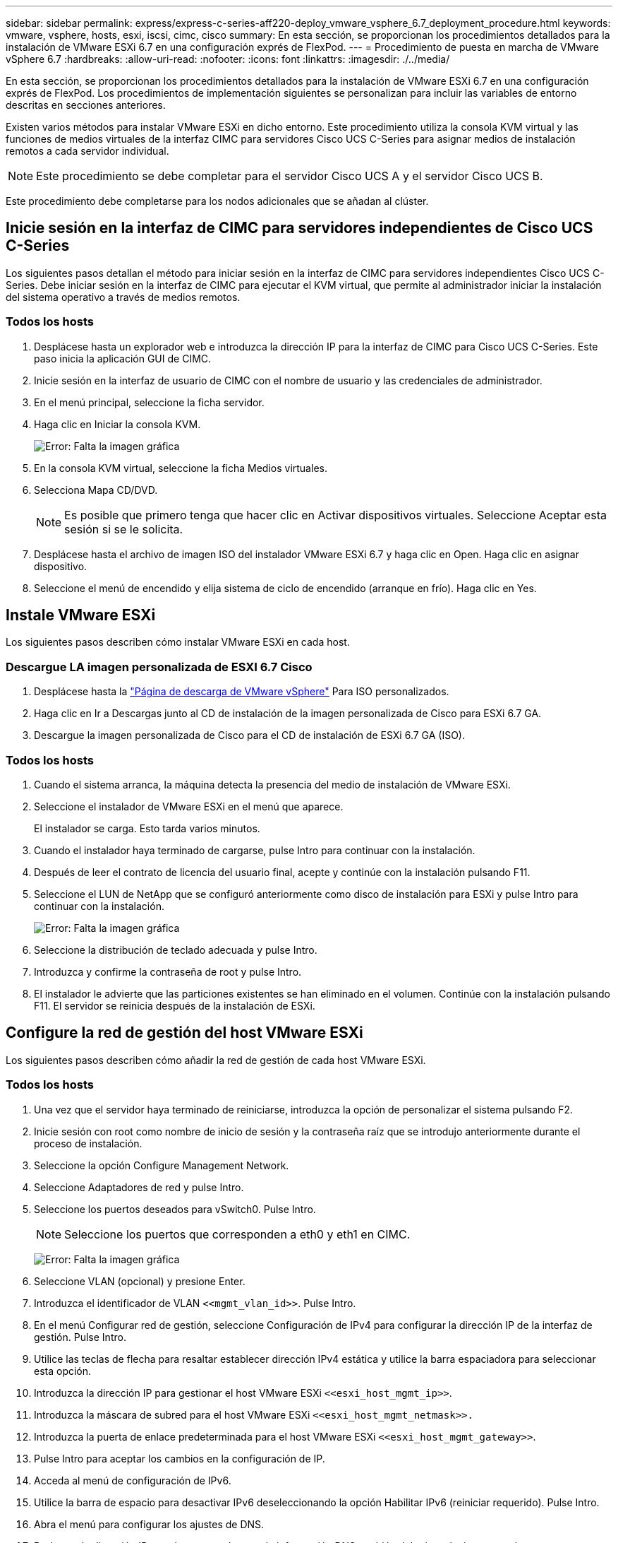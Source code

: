 ---
sidebar: sidebar 
permalink: express/express-c-series-aff220-deploy_vmware_vsphere_6.7_deployment_procedure.html 
keywords: vmware, vsphere, hosts, esxi, iscsi, cimc, cisco 
summary: En esta sección, se proporcionan los procedimientos detallados para la instalación de VMware ESXi 6.7 en una configuración exprés de FlexPod. 
---
= Procedimiento de puesta en marcha de VMware vSphere 6.7
:hardbreaks:
:allow-uri-read: 
:nofooter: 
:icons: font
:linkattrs: 
:imagesdir: ./../media/


En esta sección, se proporcionan los procedimientos detallados para la instalación de VMware ESXi 6.7 en una configuración exprés de FlexPod. Los procedimientos de implementación siguientes se personalizan para incluir las variables de entorno descritas en secciones anteriores.

Existen varios métodos para instalar VMware ESXi en dicho entorno. Este procedimiento utiliza la consola KVM virtual y las funciones de medios virtuales de la interfaz CIMC para servidores Cisco UCS C-Series para asignar medios de instalación remotos a cada servidor individual.


NOTE: Este procedimiento se debe completar para el servidor Cisco UCS A y el servidor Cisco UCS B.

Este procedimiento debe completarse para los nodos adicionales que se añadan al clúster.



== Inicie sesión en la interfaz de CIMC para servidores independientes de Cisco UCS C-Series

Los siguientes pasos detallan el método para iniciar sesión en la interfaz de CIMC para servidores independientes Cisco UCS C-Series. Debe iniciar sesión en la interfaz de CIMC para ejecutar el KVM virtual, que permite al administrador iniciar la instalación del sistema operativo a través de medios remotos.



=== Todos los hosts

. Desplácese hasta un explorador web e introduzca la dirección IP para la interfaz de CIMC para Cisco UCS C-Series. Este paso inicia la aplicación GUI de CIMC.
. Inicie sesión en la interfaz de usuario de CIMC con el nombre de usuario y las credenciales de administrador.
. En el menú principal, seleccione la ficha servidor.
. Haga clic en Iniciar la consola KVM.
+
image:express-c-series-aff220-deploy_image21.png["Error: Falta la imagen gráfica"]

. En la consola KVM virtual, seleccione la ficha Medios virtuales.
. Selecciona Mapa CD/DVD.
+

NOTE: Es posible que primero tenga que hacer clic en Activar dispositivos virtuales. Seleccione Aceptar esta sesión si se le solicita.

. Desplácese hasta el archivo de imagen ISO del instalador VMware ESXi 6.7 y haga clic en Open. Haga clic en asignar dispositivo.
. Seleccione el menú de encendido y elija sistema de ciclo de encendido (arranque en frío). Haga clic en Yes.




== Instale VMware ESXi

Los siguientes pasos describen cómo instalar VMware ESXi en cada host.



=== Descargue LA imagen personalizada de ESXI 6.7 Cisco

. Desplácese hasta la https://my.vmware.com/web/vmware/info/slug/datacenter_cloud_infrastructure/vmware_vsphere/6_7["Página de descarga de VMware vSphere"^] Para ISO personalizados.
. Haga clic en Ir a Descargas junto al CD de instalación de la imagen personalizada de Cisco para ESXi 6.7 GA.
. Descargue la imagen personalizada de Cisco para el CD de instalación de ESXi 6.7 GA (ISO).




=== Todos los hosts

. Cuando el sistema arranca, la máquina detecta la presencia del medio de instalación de VMware ESXi.
. Seleccione el instalador de VMware ESXi en el menú que aparece.
+
El instalador se carga. Esto tarda varios minutos.

. Cuando el instalador haya terminado de cargarse, pulse Intro para continuar con la instalación.
. Después de leer el contrato de licencia del usuario final, acepte y continúe con la instalación pulsando F11.
. Seleccione el LUN de NetApp que se configuró anteriormente como disco de instalación para ESXi y pulse Intro para continuar con la instalación.
+
image:express-c-series-aff220-deploy_image22.png["Error: Falta la imagen gráfica"]

. Seleccione la distribución de teclado adecuada y pulse Intro.
. Introduzca y confirme la contraseña de root y pulse Intro.
. El instalador le advierte que las particiones existentes se han eliminado en el volumen. Continúe con la instalación pulsando F11. El servidor se reinicia después de la instalación de ESXi.




== Configure la red de gestión del host VMware ESXi

Los siguientes pasos describen cómo añadir la red de gestión de cada host VMware ESXi.



=== Todos los hosts

. Una vez que el servidor haya terminado de reiniciarse, introduzca la opción de personalizar el sistema pulsando F2.
. Inicie sesión con root como nombre de inicio de sesión y la contraseña raíz que se introdujo anteriormente durante el proceso de instalación.
. Seleccione la opción Configure Management Network.
. Seleccione Adaptadores de red y pulse Intro.
. Seleccione los puertos deseados para vSwitch0. Pulse Intro.
+

NOTE: Seleccione los puertos que corresponden a eth0 y eth1 en CIMC.

+
image:express-c-series-aff220-deploy_image23.png["Error: Falta la imagen gráfica"]

. Seleccione VLAN (opcional) y presione Enter.
. Introduzca el identificador de VLAN `\<<mgmt_vlan_id>>`. Pulse Intro.
. En el menú Configurar red de gestión, seleccione Configuración de IPv4 para configurar la dirección IP de la interfaz de gestión. Pulse Intro.
. Utilice las teclas de flecha para resaltar establecer dirección IPv4 estática y utilice la barra espaciadora para seleccionar esta opción.
. Introduzca la dirección IP para gestionar el host VMware ESXi `\<<esxi_host_mgmt_ip>>`.
. Introduzca la máscara de subred para el host VMware ESXi `\<<esxi_host_mgmt_netmask>>.`
. Introduzca la puerta de enlace predeterminada para el host VMware ESXi `\<<esxi_host_mgmt_gateway>>`.
. Pulse Intro para aceptar los cambios en la configuración de IP.
. Acceda al menú de configuración de IPv6.
. Utilice la barra de espacio para desactivar IPv6 deseleccionando la opción Habilitar IPv6 (reiniciar requerido). Pulse Intro.
. Abra el menú para configurar los ajustes de DNS.
. Dado que la dirección IP se asigna manualmente, la información DNS también debe introducirse manualmente.
. Introduzca la dirección IP del servidor DNS primario<<nameserver_ip>>.
. (Opcional) Introduzca la dirección IP del servidor DNS secundario.
. Introduzca el FQDN para el nombre de host VMware ESXi:<<esxi_host_fqdn>>.
. Pulse Intro para aceptar los cambios en la configuración de DNS.
. Salga del submenú Configurar red de administración pulsando Esc.
. Pulse y para confirmar los cambios y reiniciar el servidor.
. Cierre la sesión de la consola de VMware pulsando Esc.




== Configure el host ESXi

Necesita la información de la siguiente tabla para configurar cada host ESXi.

|===
| Detalles | Valor 


| Nombre de host ESXi |  


| La IP de gestión del host ESXi |  


| Máscara de gestión de host ESXi |  


| Pasarela de gestión de host ESXi |  


| IP NFS del host ESXi |  


| Máscara de NFS del host ESXi |  


| Puerta de enlace NFS del host ESXi |  


| Host ESXi IP de vMotion |  


| Máscara de vMotion del host ESXi |  


| Puerta de enlace vMotion del host ESXi |  


| Host ESXi iSCSI-A IP |  


| Máscara iSCSI-A del host ESXi |  


| Puerta de enlace iSCSI-A del host ESXi |  


| Host ESXi iSCSI-B IP |  


| Máscara iSCSI-B del host ESXi |  


| Puerta de enlace iSCSI-B del host ESXi |  
|===


=== Inicie sesión en el host ESXi

. Abra la dirección IP de administración del host en un explorador Web.
. Inicie sesión en el host ESXi con la cuenta raíz y la contraseña que especificó durante el proceso de instalación.
. Lea la declaración sobre el Programa de mejora de la experiencia del cliente de VMware. Después de seleccionar la respuesta correcta, haga clic en Aceptar.




=== Configurar el arranque iSCSI

. Seleccione Networking a la izquierda.
. A la derecha, seleccione la ficha Switches virtuales.
+
image:express-c-series-aff220-deploy_image24.png["Error: Falta la imagen gráfica"]

. Haga clic en iScsiBootvSwitch.
. Seleccione Editar configuración.
. Cambie la MTU a 9000 y haga clic en Save.
. Haga clic en redes en el panel de navegación de la izquierda para volver a la ficha Switches virtuales.
. Haga clic en Agregar conmutador virtual estándar.
. Escriba el nombre `iScsiBootvSwitch-B` Para el nombre de vSwitch.
+
** Establezca la MTU en 9000.
** Seleccione vmnic3 en las opciones de Uplink 1.
** Haga clic en Añadir.
+

NOTE: En esta configuración, se utilizan Vmnic2 y vmnic3 para el arranque iSCSI. Si tiene NIC adicionales en el host ESXi, puede tener distintos números vmnic. Para confirmar qué NIC se utilizan para el arranque iSCSI, haga coincidir las direcciones MAC de las NIC iSCSI de CIMC con los vmnics de ESXi.



. En el panel central, seleccione la ficha NIC de VMkernel.
. Seleccione Agregar NIC de VMkernel.
+
** Especifique un nuevo nombre de grupo de puertos de `iScsiBootPG-B`.
** Seleccione iScsiBootvSwitch-B para el conmutador virtual.
** Introduzca `\<<iscsib_vlan_id>>` Para el ID de VLAN.
** Cambie el MTU a 9000.
** Expanda Configuración IPv4.
** Seleccione Configuración estática.
** Introduzca `\<<var_hosta_iscsib_ip>>` Para Dirección.
** Introduzca `\<<var_hosta_iscsib_mask>>` Para Máscara de subred.
** Haga clic en Crear.
+
image:express-c-series-aff220-deploy_image25.png["Error: Falta la imagen gráfica"]

+

NOTE: Establezca la MTU en 9000 on `iScsiBootPG- A.`







=== Configuración de accesos múltiples iSCSI

Para configurar la multivía iSCSI en los hosts ESXi, complete los pasos siguientes:

. Seleccione Storage en el panel de navegación de la izquierda. Haga clic en Adaptadores.
. Seleccione el adaptador de software iSCSI y haga clic en Configurar iSCSI.
+
image:express-c-series-aff220-deploy_image26.png["Error: Falta la imagen gráfica"]

. En Destinos dinámicos, haga clic en Agregar destino dinámico.
+
image:express-c-series-aff220-deploy_image27.png["Error: Falta la imagen gráfica"]

. Introduzca la dirección IP `iscsi_lif01a`.
+
** Repita el proceso con las direcciones IP `iscsi_lif01b`, `iscsi_lif02a`, y. `iscsi_lif02b`.
** Haga clic en Save Configuration.
+
image:express-c-series-aff220-deploy_image28.png["Error: Falta la imagen gráfica"]






NOTE: Para encontrar las direcciones IP de LIF iSCSI, ejecute el comando "network interface show "en el clúster de NetApp o consulte la pestaña Network interfaces en OnCommand System Manager.



=== Configure el host ESXi

. En el panel de navegación de la izquierda, seleccione Networking.
. Seleccione vSwitch0.
+
image:express-c-series-aff220-deploy_image29.png["Error: Falta la imagen gráfica"]

. Seleccione Editar configuración.
. Cambie el MTU a 9000.
. Expanda NIC Teaming y verifique que tanto vmnic0 como vmnic1 estén definidos en activo.




=== Configurar grupos de puertos y NIC de VMkernel

. En el panel de navegación de la izquierda, seleccione Networking.
. Haga clic con el botón derecho en la pestaña grupos de puertos.
+
image:express-c-series-aff220-deploy_image30.png["Error: Falta la imagen gráfica"]

. Haga clic con el botón derecho en VM Network y seleccione Edit. Cambie el ID de VLAN a. `\<<var_vm_traffic_vlan>>`.
. Haga clic en Agregar grupo de puertos.
+
** Asigne un nombre al grupo de puertos `MGMT-Network`.
** Introduzca `\<<mgmt_vlan>>` Para el ID de VLAN.
** Asegúrese de que vSwitch0 esté seleccionado.
** Haga clic en Añadir.


. Haga clic en la ficha NIC de VMkernel.
+
image:express-c-series-aff220-deploy_image31.png["Error: Falta la imagen gráfica"]

. Seleccione Agregar NIC de VMkernel.
+
** Seleccione Nuevo grupo de puertos.
** Asigne un nombre al grupo de puertos `NFS-Network`.
** Introduzca `\<<nfs_vlan_id>>` Para el ID de VLAN.
** Cambie el MTU a 9000.
** Expanda Configuración IPv4.
** Seleccione Configuración estática.
** Introduzca `\<<var_hosta_nfs_ip>>` Para Dirección.
** Introduzca `\<<var_hosta_nfs_mask>>` Para Máscara de subred.
** Haga clic en Crear.
+
image:express-c-series-aff220-deploy_image32.png["Error: Falta la imagen gráfica"]



. Repita este proceso para crear el puerto VMkernel de vMotion.
. Seleccione Agregar NIC de VMkernel.
+
.. Seleccione Nuevo grupo de puertos.
.. Asigne un nombre al grupo de puertos vMotion.
.. Introduzca `\<<vmotion_vlan_id>>` Para el ID de VLAN.
.. Cambie el MTU a 9000.
.. Expanda Configuración IPv4.
.. Seleccione Configuración estática.
.. Introduzca `\<<var_hosta_vmotion_ip>>` Para Dirección.
.. Introduzca `\<<var_hosta_vmotion_mask>>` Para Máscara de subred.
.. Asegúrese de que la casilla de comprobación vMotion esté seleccionada después de IPv4 Settings.
+
image:express-c-series-aff220-deploy_image33.png["Error: Falta la imagen gráfica"]

+

NOTE: Hay muchas formas de configurar redes ESXi, por ejemplo, mediante el switch distribuido de VMware vSphere si la licencia lo permite. FlexPod Express admite configuraciones de red alternativas si se requieren para satisfacer los requisitos del negocio.







==== Montaje de los primeros almacenes de datos

Los primeros almacenes de datos que se van a montar son el almacén de datos de infra_datastore_1 para máquinas virtuales y el almacén de datos de infra_swap para archivos de intercambio de máquinas virtuales.

. Haga clic en Storage en el panel de navegación de la izquierda y después haga clic en New Datastore.
+
image:express-c-series-aff220-deploy_image34.png["Error: Falta la imagen gráfica"]

. Seleccione Mount NFS Datastore.
+
image:express-c-series-aff220-deploy_image35.png["Error: Falta la imagen gráfica"]

. A continuación, introduzca la siguiente información en la página Provide NFS Mount Details:
+
** Nombre: `infra_datastore_1`
** Servidor NFS: `\<<var_nodea_nfs_lif>>`
** Compartir: /Infra_datastore_1
** Asegúrese de que la opción NFS 3 esté seleccionada.


. Haga clic en Finalizar. Puede ver que la tarea se está completando en el panel tareas recientes.
. Repita este proceso para montar el almacén de datos infra_swap:
+
** Nombre: `infra_swap`
** Servidor NFS: `\<<var_nodea_nfs_lif>>`
** Compartir: `/infra_swap`
** Asegúrese de que la opción NFS 3 esté seleccionada.






=== Configure NTP

Para configurar NTP para un host ESXi, complete los siguientes pasos:

. Haga clic en Administrar en el panel de navegación de la izquierda. Seleccione sistema en el panel derecho y, a continuación, haga clic en Hora y fecha.
+
image:express-c-series-aff220-deploy_image36.png["Error: Falta la imagen gráfica"]

. Seleccione Use Network Time Protocol (Habilitar cliente NTP).
. Seleccione Start and Stop with Host como política de inicio del servicio NTP.
. Introduzca `\<<var_ntp>>` Como servidor NTP. Puede establecer varios servidores NTP.
. Haga clic en Guardar.
+
image:express-c-series-aff220-deploy_image37.png["Error: Falta la imagen gráfica"]





=== Mueva la ubicación del archivo de intercambio de la máquina virtual

Estos pasos proporcionan detalles para mover la ubicación del archivo de intercambio de la máquina virtual.

. Haga clic en Administrar en el panel de navegación de la izquierda. Seleccione sistema en el panel derecho y, a continuación, haga clic en intercambiar.
+
image:express-c-series-aff220-deploy_image38.png["Error: Falta la imagen gráfica"]

. Haga clic en Editar configuración. Seleccione infra_swap desde las opciones de Datastore.
+
image:express-c-series-aff220-deploy_image39.png["Error: Falta la imagen gráfica"]

. Haga clic en Guardar.




=== Instale el plugin de NetApp NFS 1.0.20 para VMware VAAI

Para instalar el complemento NFS de NetApp 1.0.20 para VMware VAAI, complete los pasos siguientes.

. Introduzca los siguientes comandos para verificar que VAAI está habilitado:
+
....
esxcfg-advcfg -g /DataMover/HardwareAcceleratedMove
esxcfg-advcfg -g /DataMover/HardwareAcceleratedInit
....
+
Si VAAI está habilitada, estos comandos generan el siguiente resultado:

+
....
~ #  esxcfg-advcfg -g /DataMover/HardwareAcceleratedMove
Value of HardwareAcceleratedMove is 1
~ # esxcfg-advcfg -g /DataMover/HardwareAcceleratedInit
Value of HardwareAcceleratedInit is 1
....
. Si VAAI no está habilitada, introduzca los siguientes comandos para habilitar VAAI:
+
....
esxcfg-advcfg -s 1 /DataMover/HardwareAcceleratedInit
esxcfg-advcfg -s 1 /DataMover/HardwareAcceleratedMove
....
+
Estos comandos generan el siguiente resultado:

+
....
~ # esxcfg-advcfg -s 1 /Data Mover/HardwareAcceleratedInit
Value of HardwareAcceleratedInit is 1
~ #  esxcfg-advcfg -s 1 /DataMover/HardwareAcceleratedMove
Value of HardwareAcceleratedMove is 1
....
. Descargue el plugin de NetApp NFS para VMware VAAI:
+
.. Vaya a la https://mysupport.netapp.com/NOW/download/software/nfs_plugin_vaai_esxi6/1.1.2/["página de descarga del software"^].
.. Desplácese hacia abajo y haga clic en NetApp NFS Plug-in for VMware VAAI.
.. Seleccione la plataforma ESXi.
.. Descargue el paquete sin conexión (.zip) o el paquete en línea (.vib) del plugin más reciente.


. Instale el plugin en el host ESXi mediante la CLI ESX.
. Reinicie el host ESXI.
+
image:express-c-series-aff220-deploy_image40.png["Error: Falta la imagen gráfica"]



link:express-c-series-aff220-deploy_install_vmware_vcenter_server_6.7.html["Siguiente: Instale VMware vCenter Server 6.7"]
